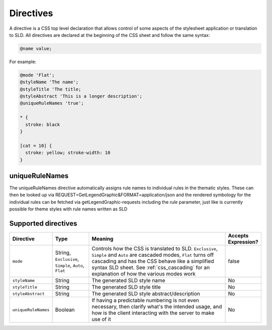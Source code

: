 .. _css_directives:

Directives
==========

A directive is a CSS top level declaration that allows control of some aspects of the stylesheet application or translation to SLD.
All directives are declared at the beginning of the CSS sheet and follow the same syntax:

.. code-block:: css

  @name value;
  

For example:

.. code-block:: scss

  @mode 'Flat';
  @styleName 'The name';
  @styleTitle 'The title;
  @styleAbstract 'This is a longer description';
  @uniqueRuleNames 'true';
  
  * { 
    stroke: black 
  }
  
  [cat = 10] { 
    stroke: yellow; stroke-width: 10 
  }

uniqueRuleNames
---------------
The uniqueRuleNames directive automatically assigns rule names to individual rules in the thematic styles. These can then be looked up via
REQUEST=GetLegendGraphic&FORMAT=application/json
and the rendered symbology for the individual rules can be fetched via getLegendGraphic-requests including the `rule` parameter,  just like is currently possible for theme styles with rule names written as SLD

Supported directives
--------------------

.. list-table::
    :widths: 15 15 60 10
    :header-rows: 1

    - * Directive
      * Type
      * Meaning
      * Accepts Expression?
    - * ``mode``    
      * String, ``Exclusive``, ``Simple``, ``Auto``, ``Flat`` 
      * Controls how the CSS is translated to SLD. ``Exclusive``, ``Simple`` and ``Auto`` are cascaded modes, ``Flat`` turns off cascading and has the CSS 
        behave like a simplified syntax SLD sheet. See :ref:`css_cascading` for an explanation of how the various modes work
      * false
    - * ``styleName``
      * String
      * The generated SLD style name
      * No
    - * ``styleTitle``
      * String
      * The generated SLD style title  
      * No
    - * ``styleAbstract`` 
      * String
      * The generated SLD style abstract/description
      * No
    - * ``uniqueRuleNames`` 
      * Boolean
      * If having a predictable numbering is not even necessary, then clarify what's the intended usage, and how is the client interacting with the server to make use of it
      * No
